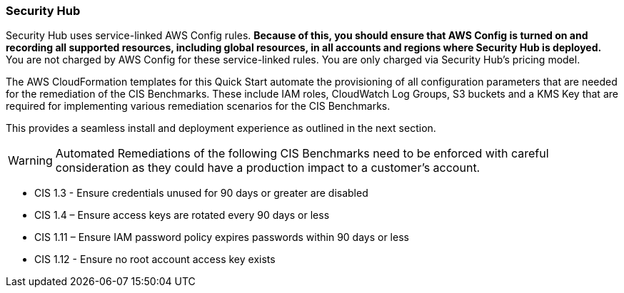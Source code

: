 === Security Hub

Security Hub uses service-linked AWS Config rules. *Because of this, you should ensure that AWS Config is turned on and recording all supported resources, including global resources, in all accounts and regions where Security Hub is deployed.* You are not charged by AWS Config for these service-linked rules. You are only charged via Security Hub’s pricing model.

The AWS CloudFormation templates for this Quick Start automate the provisioning of all configuration parameters that are needed for the remediation of the CIS Benchmarks. These include IAM roles, CloudWatch Log Groups, S3 buckets and a KMS Key that are required for implementing various remediation scenarios for the CIS Benchmarks.

This provides a seamless install and deployment experience as outlined in the next section.

WARNING: Automated Remediations of the following CIS Benchmarks need to be enforced with careful consideration as they could have a production impact to a customer's account.

- CIS 1.3 - Ensure credentials unused for 90 days or greater are disabled
- CIS 1.4 – Ensure access keys are rotated every 90 days or less
- CIS 1.11 – Ensure IAM password policy expires passwords within 90 days or less
- CIS 1.12 - Ensure no root account access key exists
